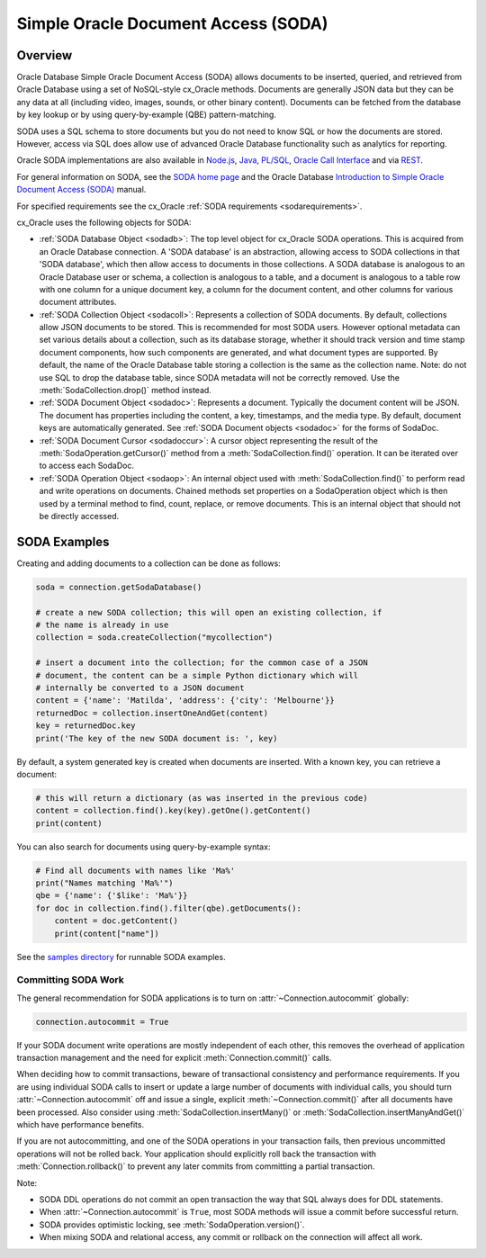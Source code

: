 .. _sodausermanual:

************************************
Simple Oracle Document Access (SODA)
************************************

Overview
========

Oracle Database Simple Oracle Document Access (SODA) allows documents to be
inserted, queried, and retrieved from Oracle Database using a set of
NoSQL-style cx_Oracle methods. Documents are generally JSON data but they can
be any data at all (including video, images, sounds, or other binary content).
Documents can be fetched from the database by key lookup or by using
query-by-example (QBE) pattern-matching.

SODA uses a SQL schema to store documents but you do not need to know SQL or
how the documents are stored. However, access via SQL does allow use of
advanced Oracle Database functionality such as analytics for reporting.

Oracle SODA implementations are also available in `Node.js
<https://oracle.github.io/node-oracledb/doc/api.html#sodaoverview>`__, `Java
<https://docs.oracle.com/en/database/oracle/simple-oracle-document-access/java/adsda/index.html>`__,
`PL/SQL <https://www.oracle.com/pls/topic/lookup?ctx=dblatest&id=ADSDP>`__,
`Oracle Call Interface
<https://www.oracle.com/pls/topic/lookup?ctx=dblatest&id=GUID-23206C89-891E-43D7-827C-5C6367AD62FD>`__
and via `REST
<https://docs.oracle.com/en/database/oracle/simple-oracle-document-access/rest/index.html>`__.

For general information on SODA, see the `SODA home page
<https://docs.oracle.com/en/database/oracle/simple-oracle-document-access/index.html>`__
and the Oracle Database `Introduction to Simple Oracle Document Access (SODA)
<https://www.oracle.com/pls/topic/lookup?ctx=dblatest&id=ADSDI>`__ manual.

For specified requirements see the cx_Oracle :ref:`SODA requirements <sodarequirements>`.

cx_Oracle uses the following objects for SODA:

* :ref:`SODA Database Object <sodadb>`: The top level object for cx_Oracle SODA
  operations. This is acquired from an Oracle Database connection.  A 'SODA
  database' is an abstraction, allowing access to SODA collections in that
  'SODA database', which then allow access to documents in those collections.
  A SODA database is analogous to an Oracle Database user or schema, a
  collection is analogous to a table, and a document is analogous to a table
  row with one column for a unique document key, a column for the document
  content, and other columns for various document attributes.

* :ref:`SODA Collection Object <sodacoll>`: Represents a collection of SODA
  documents.  By default, collections allow JSON documents to be stored.  This
  is recommended for most SODA users.  However optional metadata can set
  various details about a collection, such as its database storage, whether it
  should track version and time stamp document components, how such components
  are generated, and what document types are supported. By default, the name of
  the Oracle Database table storing a collection is the same as the collection
  name. Note: do not use SQL to drop the database table, since SODA metadata
  will not be correctly removed.  Use the :meth:`SodaCollection.drop()` method
  instead.

* :ref:`SODA Document Object <sodadoc>`: Represents a document.  Typically the
  document content will be JSON.  The document has properties including the
  content, a key, timestamps, and the media type.  By default, document keys
  are automatically generated.  See :ref:`SODA Document objects <sodadoc>` for
  the forms of SodaDoc.

* :ref:`SODA Document Cursor <sodadoccur>`: A cursor object representing the
  result of the :meth:`SodaOperation.getCursor()` method from a
  :meth:`SodaCollection.find()` operation.  It can be iterated over to access
  each SodaDoc.

* :ref:`SODA Operation Object <sodaop>`: An internal object used with
  :meth:`SodaCollection.find()` to perform read and write operations on
  documents.  Chained methods set properties on a SodaOperation object which is
  then used by a terminal method to find, count, replace, or remove documents.
  This is an internal object that should not be directly accessed.

SODA Examples
=============

Creating and adding documents to a collection can be done as follows:

.. code-block:: python

    soda = connection.getSodaDatabase()

    # create a new SODA collection; this will open an existing collection, if
    # the name is already in use
    collection = soda.createCollection("mycollection")

    # insert a document into the collection; for the common case of a JSON
    # document, the content can be a simple Python dictionary which will
    # internally be converted to a JSON document
    content = {'name': 'Matilda', 'address': {'city': 'Melbourne'}}
    returnedDoc = collection.insertOneAndGet(content)
    key = returnedDoc.key
    print('The key of the new SODA document is: ', key)

By default, a system generated key is created when documents are inserted.
With a known key, you can retrieve a document:

.. code-block:: python

    # this will return a dictionary (as was inserted in the previous code)
    content = collection.find().key(key).getOne().getContent()
    print(content)

You can also search for documents using query-by-example syntax:

.. code-block:: python

    # Find all documents with names like 'Ma%'
    print("Names matching 'Ma%'")
    qbe = {'name': {'$like': 'Ma%'}}
    for doc in collection.find().filter(qbe).getDocuments():
        content = doc.getContent()
        print(content["name"])

See the `samples directory
<https://github.com/oracle/python-cx_Oracle/tree/master/samples>`__
for runnable SODA examples.

--------------------
Committing SODA Work
--------------------

The general recommendation for SODA applications is to turn on
:attr:`~Connection.autocommit` globally:

.. code-block:: python

    connection.autocommit = True

If your SODA document write operations are mostly independent of each other,
this removes the overhead of application transaction management and the need for
explicit :meth:`Connection.commit()` calls.

When deciding how to commit transactions, beware of transactional consistency
and performance requirements.  If you are using individual SODA calls to insert
or update a large number of documents with individual calls, you should turn
:attr:`~Connection.autocommit` off and issue a single, explicit
:meth:`~Connection.commit()` after all documents have been processed.  Also
consider using :meth:`SodaCollection.insertMany()` or
:meth:`SodaCollection.insertManyAndGet()` which have performance benefits.

If you are not autocommitting, and one of the SODA operations in your
transaction fails, then previous uncommitted operations will not be rolled back.
Your application should explicitly roll back the transaction with
:meth:`Connection.rollback()` to prevent any later commits from committing a
partial transaction.

Note:

- SODA DDL operations do not commit an open transaction the way that SQL always does for DDL statements.
- When :attr:`~Connection.autocommit` is ``True``, most SODA methods will issue a commit before successful return.
- SODA provides optimistic locking, see :meth:`SodaOperation.version()`.
- When mixing SODA and relational access, any commit or rollback on the connection will affect all work.
